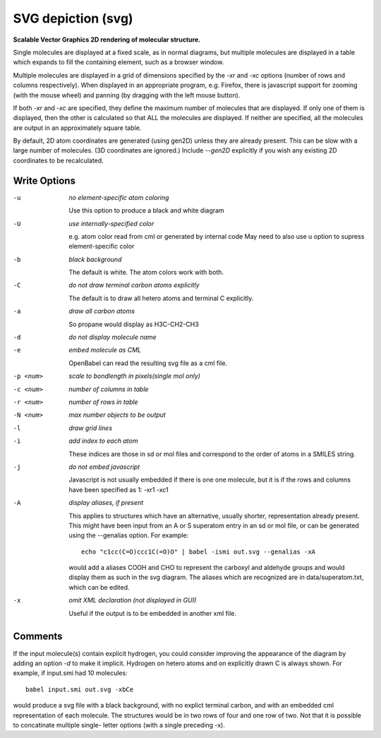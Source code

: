 .. _SVG_depiction:

SVG depiction (svg)
===================

**Scalable Vector Graphics 2D rendering of molecular structure.**


Single molecules are displayed at a fixed scale, as in normal diagrams,
but multiple molecules are displayed in a table which expands to fill
the containing element, such as a browser window.

Multiple molecules are displayed in a grid of dimensions specified by
the `-xr` and `-xc` options (number of rows and columns respectively).
When displayed in an appropriate program, e.g. Firefox, there is
javascript support for zooming (with the mouse wheel)
and panning (by dragging with the left mouse button).

If both `-xr` and `-xc` are specified, they define the maximum number of
molecules that are displayed.
If only one of them is displayed, then the other is calculated so that
ALL the molecules are displayed.
If neither are specified, all the molecules are output in an
approximately square table.

By default, 2D atom coordinates are generated (using gen2D) unless they
are already present. This can be slow with a large number of molecules.
(3D coordinates are ignored.) Include `--gen2D` explicitly if you wish
any existing 2D coordinates to be recalculated.



Write Options
~~~~~~~~~~~~~ 

-u  *no element-specific atom coloring*

    Use this option to produce a black and white diagram
-U  *use internally-specified color*

    e.g. atom color read from cml or generated by internal code
    May need to also use u option to supress element-specific color
-b  *black background*

    The default is white. The atom colors work with both.
-C  *do not draw terminal carbon atoms explicitly*

    The default is to draw all hetero atoms and terminal C explicitly.
-a  *draw all carbon atoms*

    So propane would display as H3C-CH2-CH3
-d  *do not display molecule name*
-e  *embed molecule as CML*

    OpenBabel can read the resulting svg file as a cml file.
-p <num>  *scale to bondlength in pixels(single mol only)*
-c <num>  *number of columns in table*
-r <num>  *number of rows in table*
-N <num>  *max number objects to be output*
-l  *draw grid lines*
-i  *add index to each atom*

    These indices are those in sd or mol files and correspond to the
    order of atoms in a SMILES string.
-j  *do not embed javascript*

    Javascript is not usually embedded if there is one one molecule,
    but it is if the rows and columns have been specified as 1: -xr1 -xc1
-A  *display aliases, if present*

    This applies to structures which have an alternative, usually
    shorter, representation already present. This might have been input
    from an A or S superatom entry in an sd or mol file, or can be
    generated using the --genalias option. For example::

      echo "c1cc(C=O)ccc1C(=O)O" | babel -ismi out.svg --genalias -xA

    would add a aliases COOH and CHO to represent the carboxyl and
    aldehyde groups and would display them as such in the svg diagram.
    The aliases which are recognized are in data/superatom.txt, which
    can be edited.
-x  *omit XML declaration (not displayed in GUI)*

    Useful if the output is to be embedded in another xml file.

Comments
~~~~~~~~
If the input molecule(s) contain explicit hydrogen, you could consider
improving the appearance of the diagram by adding an option `-d` to make
it implicit. Hydrogen on hetero atoms and on explicitly drawn C is
always shown.
For example, if input.smi had 10 molecules::

      babel input.smi out.svg -xbCe

would produce a svg file with a black background, with no explict
terminal carbon, and with an embedded cml representation of each
molecule. The structures would be in two rows of four and one row
of two. Not that it is possible to concatinate multiple single-
letter options (with a single preceding -x).


